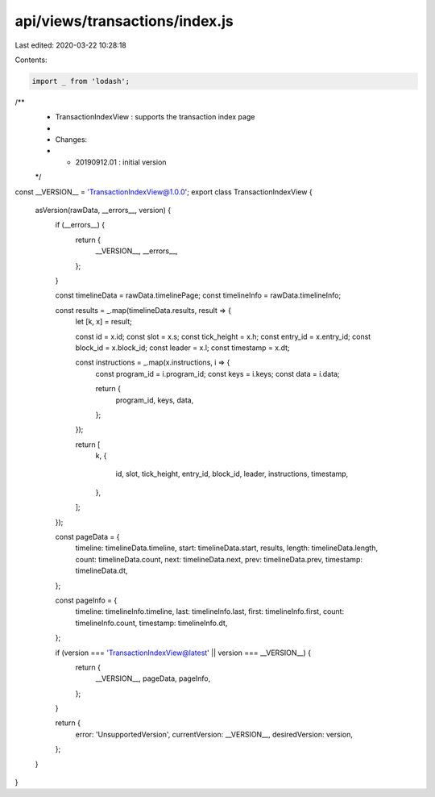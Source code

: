 api/views/transactions/index.js
===============================

Last edited: 2020-03-22 10:28:18

Contents:

.. code-block:: js

    import _ from 'lodash';

/**
 * TransactionIndexView : supports the transaction index page
 *
 * Changes:
 *   - 20190912.01 : initial version
 */
const __VERSION__ = 'TransactionIndexView@1.0.0';
export class TransactionIndexView {
  asVersion(rawData, __errors__, version) {
    if (__errors__) {
      return {
        __VERSION__,
        __errors__,
      };
    }

    const timelineData = rawData.timelinePage;
    const timelineInfo = rawData.timelineInfo;

    const results = _.map(timelineData.results, result => {
      let [k, x] = result;

      const id = x.id;
      const slot = x.s;
      const tick_height = x.h;
      const entry_id = x.entry_id;
      const block_id = x.block_id;
      const leader = x.l;
      const timestamp = x.dt;

      const instructions = _.map(x.instructions, i => {
        const program_id = i.program_id;
        const keys = i.keys;
        const data = i.data;

        return {
          program_id,
          keys,
          data,
        };
      });

      return [
        k,
        {
          id,
          slot,
          tick_height,
          entry_id,
          block_id,
          leader,
          instructions,
          timestamp,
        },
      ];
    });

    const pageData = {
      timeline: timelineData.timeline,
      start: timelineData.start,
      results,
      length: timelineData.length,
      count: timelineData.count,
      next: timelineData.next,
      prev: timelineData.prev,
      timestamp: timelineData.dt,
    };

    const pageInfo = {
      timeline: timelineInfo.timeline,
      last: timelineInfo.last,
      first: timelineInfo.first,
      count: timelineInfo.count,
      timestamp: timelineInfo.dt,
    };

    if (version === 'TransactionIndexView@latest' || version === __VERSION__) {
      return {
        __VERSION__,
        pageData,
        pageInfo,
      };
    }

    return {
      error: 'UnsupportedVersion',
      currentVersion: __VERSION__,
      desiredVersion: version,
    };
  }
}


